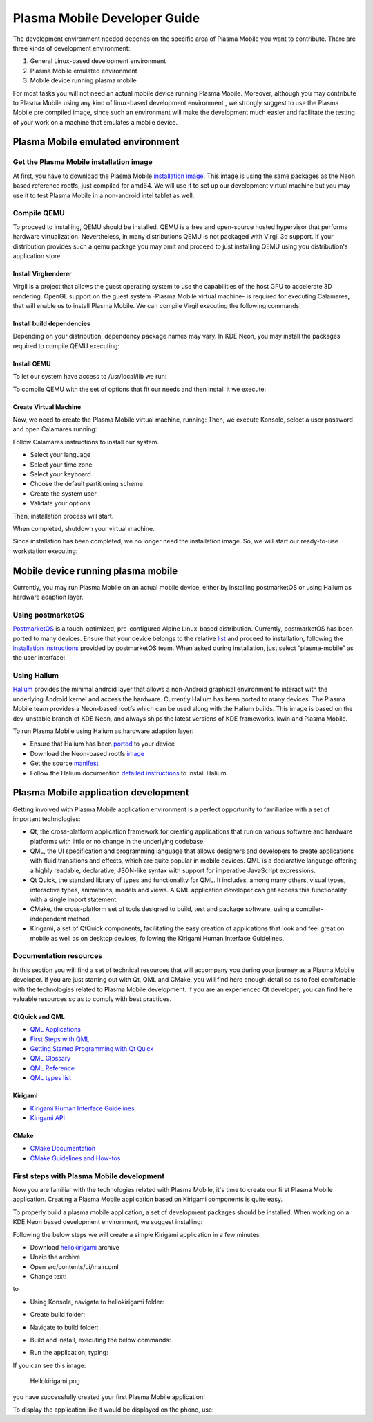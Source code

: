 Plasma Mobile Developer Guide
=============================

The development environment needed depends on the specific area of
Plasma Mobile you want to contribute. There are three kinds of
development environment:

#. General Linux-based development environment
#. Plasma Mobile emulated environment
#. Mobile device running plasma mobile

For most tasks you will not need an actual mobile device running Plasma
Mobile. Moreover, although you may contribute to Plasma Mobile using any
kind of linux-based development environment , we strongly suggest to use
the Plasma Mobile pre compiled image, since such an environment will
make the development much easier and facilitate the testing of your work
on a machine that emulates a mobile device.

Plasma Mobile emulated environment
----------------------------------

Get the Plasma Mobile installation image
~~~~~~~~~~~~~~~~~~~~~~~~~~~~~~~~~~~~~~~~

At first, you have to download the Plasma Mobile `installation
image <https://www.plasma-mobile.org/get/#desktop>`__. This image is
using the same packages as the Neon based reference rootfs, just
compiled for amd64. We will use it to set up our development virtual
machine but you may use it to test Plasma Mobile in a non-android intel
tablet as well.

Compile QEMU
~~~~~~~~~~~~

To proceed to installing, QEMU should be installed. QEMU is a free and
open-source hosted hypervisor that performs hardware virtualization.
Nevertheless, in many distributions QEMU is not packaged with Virgil 3d
support. If your distribution provides such a qemu package you may omit
and proceed to just installing QEMU using you distribution's application
store.

Install Virglrenderer
^^^^^^^^^^^^^^^^^^^^^

Virgil is a project that allows the guest operating system to use the
capabilities of the host GPU to accelerate 3D rendering. OpenGL support
on the guest system -Plasma Mobile virtual machine- is required for
executing Calamares, that will enable us to install Plasma Mobile. We
can compile Virgil executing the following commands:

.. raw:: mediawiki

   {{Input|1=<nowiki>
   git clone git://git.freedesktop.org/git/virglrenderer
   cd virglrenderer
   ./autogen.sh
   make
   sudo make install
   </nowiki>}}

Install build dependencies
^^^^^^^^^^^^^^^^^^^^^^^^^^

Depending on your distribution, dependency package names may vary. In
KDE Neon, you may install the packages required to compile QEMU
executing:

.. raw:: mediawiki

   {{Input|1=<nowiki>
   sudo apt install libgtk-3-dev libspice-server-dev libspice-protocol-dev libusbredirparser-dev build-essential libepoxy-dev libdrm-dev libgbm-dev libx11-dev libpulse-dev libsdl2-dev
   </nowiki>}}

Install QEMU
^^^^^^^^^^^^

To let our system have access to /usr/local/lib we run:

To compile QEMU with the set of options that fit our needs and then
install it we execute:

Create Virtual Machine
^^^^^^^^^^^^^^^^^^^^^^

Now, we need to create the Plasma Mobile virtual machine, running: Then,
we execute Konsole, select a user password and open Calamares running:

Follow Calamares instructions to install our system.

-  Select your language
-  Select your time zone
-  Select your keyboard
-  Choose the default partitioning scheme
-  Create the system user
-  Validate your options

Then, installation process will start.

When completed, shutdown your virtual machine.

Since installation has been completed, we no longer need the
installation image. So, we will start our ready-to-use workstation
executing:

Mobile device running plasma mobile
-----------------------------------

Currently, you may run Plasma Mobile on an actual mobile device, either
by installing postmarketOS or using Halium as hardware adaption layer.

Using postmarketOS
~~~~~~~~~~~~~~~~~~

`PostmarketOS <https://postmarketos.org/>`__ is a touch-optimized,
pre-configured Alpine Linux-based distribution. Currently, postmarketOS
has been ported to many devices. Ensure that your device belongs to the
relative `list <https://wiki.postmarketos.org/wiki/Devices>`__ and
proceed to installation, following the `installation
instructions <https://wiki.postmarketos.org/wiki/Installation_guide>`__
provided by postmarketOS team. When asked during installation, just
select “plasma-mobile” as the user interface:

Using Halium
~~~~~~~~~~~~

`Halium <https://halium.org/>`__ provides the minimal android layer that
allows a non-Android graphical environment to interact with the
underlying Android kernel and access the hardware. Currently Halium has
been ported to many devices. The Plasma Mobile team provides a
Neon-based rootfs which can be used along with the Halium builds. This
image is based on the dev-unstable branch of KDE Neon, and always ships
the latest versions of KDE frameworks, kwin and Plasma Mobile.

To run Plasma Mobile using Halium as hardware adaption layer:

-  Ensure that Halium has been
   `ported <https://github.com/halium/projectmanagement/issues?q=is%3Aissue+is%3Aopen+label%3APorts>`__
   to your device
-  Download the Neon-based rootfs
   `image <https://www.plasma-mobile.org/get/>`__
-  Get the source
   `manifest <https://github.com/halium/projectmanagement/issues?q=is%3Aissue+is%3Aopen+label%3APorts>`__
-  Follow the Halium documention `detailed
   instructions <http://docs.halium.org/en/latest/>`__ to install Halium

Plasma Mobile application development
-------------------------------------

Getting involved with Plasma Mobile application environment is a perfect
opportunity to familiarize with a set of important technologies:

-  Qt, the cross-platform application framework for creating
   applications that run on various software and hardware platforms with
   little or no change in the underlying codebase
-  QML, the UI specification and programming language that allows
   designers and developers to create applications with fluid
   transitions and effects, which are quite popular in mobile devices.
   QML is a declarative language offering a highly readable,
   declarative, JSON-like syntax with support for imperative JavaScript
   expressions.
-  Qt Quick, the standard library of types and functionality for QML. It
   includes, among many others, visual types, interactive types,
   animations, models and views. A QML application developer can get
   access this functionality with a single import statement.
-  CMake, the cross-platform set of tools designed to build, test and
   package software, using a compiler-independent method.
-  Kirigami, a set of QtQuick components, facilitating the easy creation
   of applications that look and feel great on mobile as well as on
   desktop devices, following the Kirigami Human Interface Guidelines.

Documentation resources
~~~~~~~~~~~~~~~~~~~~~~~

In this section you will find a set of technical resources that will
accompany you during your journey as a Plasma Mobile developer. If you
are just starting out with Qt, QML and CMake, you will find here enough
detail so as to feel comfortable with the technologies related to Plasma
Mobile development. If you are an experienced Qt developer, you can find
here valuable resources so as to comply with best practices.

QtQuick and QML
^^^^^^^^^^^^^^^

-  `QML Applications <https://doc.qt.io/qt-5/qmlapplications.html>`__
-  `First Steps with QML <https://doc.qt.io/qt-5/qmlfirststeps.html>`__
-  `Getting Started Programming with Qt
   Quick <https://doc.qt.io/qt-5/gettingstartedqml.html>`__
-  `QML Glossary <https://doc.qt.io/qt-5/qml-glossary.html>`__
-  `QML Reference <https://doc.qt.io/qt-5/qmlreference.html>`__
-  `QML types list <https://doc.qt.io/qt-5/qmltypes.html>`__

Kirigami
^^^^^^^^

-  `Kirigami Human Interface
   Guidelines <https://community.kde.org/KDE_Visual_Design_Group/KirigamiHIG>`__
-  `Kirigami
   API <https://api.kde.org/frameworks/kirigami/html/index.html>`__

CMake
^^^^^

-  `CMake Documentation <https://cmake.org/documentation/>`__
-  `CMake Guidelines and
   How-tos <https://community.kde.org/Guidelines_and_HOWTOs/CMake>`__

First steps with Plasma Mobile development
~~~~~~~~~~~~~~~~~~~~~~~~~~~~~~~~~~~~~~~~~~

Now you are familiar with the technologies related with Plasma Mobile,
it's time to create our first Plasma Mobile application. Creating a
Plasma Mobile application based on Kirigami components is quite easy.

To properly build a plasma mobile application, a set of development
packages should be installed. When working on a KDE Neon based
development environment, we suggest installing:

Following the below steps we will create a simple Kirigami application
in a few minutes.

-  Download
   `hellokirigami <https://community.kde.org/File:Hellokirigami.tar.gz>`__
   archive
-  Unzip the archive
-  Open src/contents/ui/main.qml
-  Change text:

.. raw:: mediawiki

   {{Input|1=<nowiki>
   text:  qsTr("Hello Kirigami")
   </nowiki>}}

to

-  Using Konsole, navigate to hellokirigami folder:

.. raw:: mediawiki

   {{Input|1=<nowiki>
   cd hellokirigami
   </nowiki>}}

-  Create build folder:

.. raw:: mediawiki

   {{Input|1=<nowiki>
   mkdir build
   </nowiki>}}

-  Navigate to build folder:

.. raw:: mediawiki

   {{Input|1=<nowiki>
   cd build
   </nowiki>}}

-  Build and install, executing the below commands:

.. raw:: mediawiki

   {{Input|1=<nowiki>
   cmake -DKDE_INSTALL_USE_QT_SYS_PATHS=ON ..
   make
   sudo make install 
   </nowiki>}}

-  Run the application, typing:

.. raw:: mediawiki

   {{Input|1=<nowiki>
   hellokirigami
   </nowiki>}}

If you can see this image:

.. figure:: Hellokirigami.png
   :alt: Hellokirigami.png
   :width: 250px

   Hellokirigami.png

you have successfully created your first Plasma Mobile application!

To display the application like it would be displayed on the phone, use:
